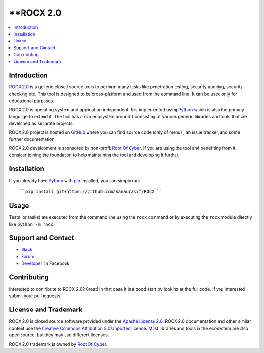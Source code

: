 **ROCX 2.0
===============

.. contents::
   :local:

Introduction
------------

`ROCX 2.0 <https://github.com/SanaurAsif/ROCX>`_  is a generic closed source
tools to perform many tasks like penetration testing, security auditing, security checking etc.
This tool is designed to be cross-platform and used from the command line. It can be used only for educational purposes.

ROCX 2.0 is operating system and application independent. It is
implemented using `Python <http://python.org>`_ which is also the primary
language to extend it. The tool has a rich ecosystem around it consisting
of various generic libraries and tools that are developed as separate projects.

ROCX 2.0 project is hosted on GitHub_ where you can find source code (only of menu) ,
an issue tracker, and some further documentation.

ROCX 2.0 development is sponsored by non-profit `Root Of Cyber
<https://t.me/RootOfCyber>`_. If you are using the tool
and benefiting from it, consider joining the foundation to help maintaining
the tool and developing it further.

.. _GitHub: https://github.com/SanaurAsif/ROCX


Installation
------------

If you already have Python_ with `pip <https://pip.pypa.io>`_ installed,
you can simply run::

   ```pip install git+https://github.com/SanaurAsif/ROCX```

Usage
-----

Tests (or tasks) are executed from the command line using the ``rocx``
command or by executing the ``rocx`` module directly like ``python -m rocx`` .

Support and Contact
-------------------

- `Slack <https://t.me/RootOfCyber>`_
- `Forum <https://t.me/ROCX_Group>`_
- `Developer <https://web.facebook.com/sanaur.asif.72>`_ on Facebook

Contributing
------------

Interested to contribute to ROCX 2.0? Great! In that case it is a good
start by looking at the full code. If you interested submit your pull requests.


License and Trademark
---------------------

ROCX 2.0 is closed source software provided under the `Apache License 2.0`__.
ROCX 2.0 documentation and other similar content use the
`Creative Commons Attribution 3.0 Unported`__ license. Most libraries and tools
in the ecosystem are also open source, but they may use different licenses.

ROCX 2.0 trademark is owned by `Root Of Cyber`_.

__ http://apache.org/licenses/LICENSE-2.0
__ http://creativecommons.org/licenses/by/3.0

.. |r| unicode:: U+00AE**
